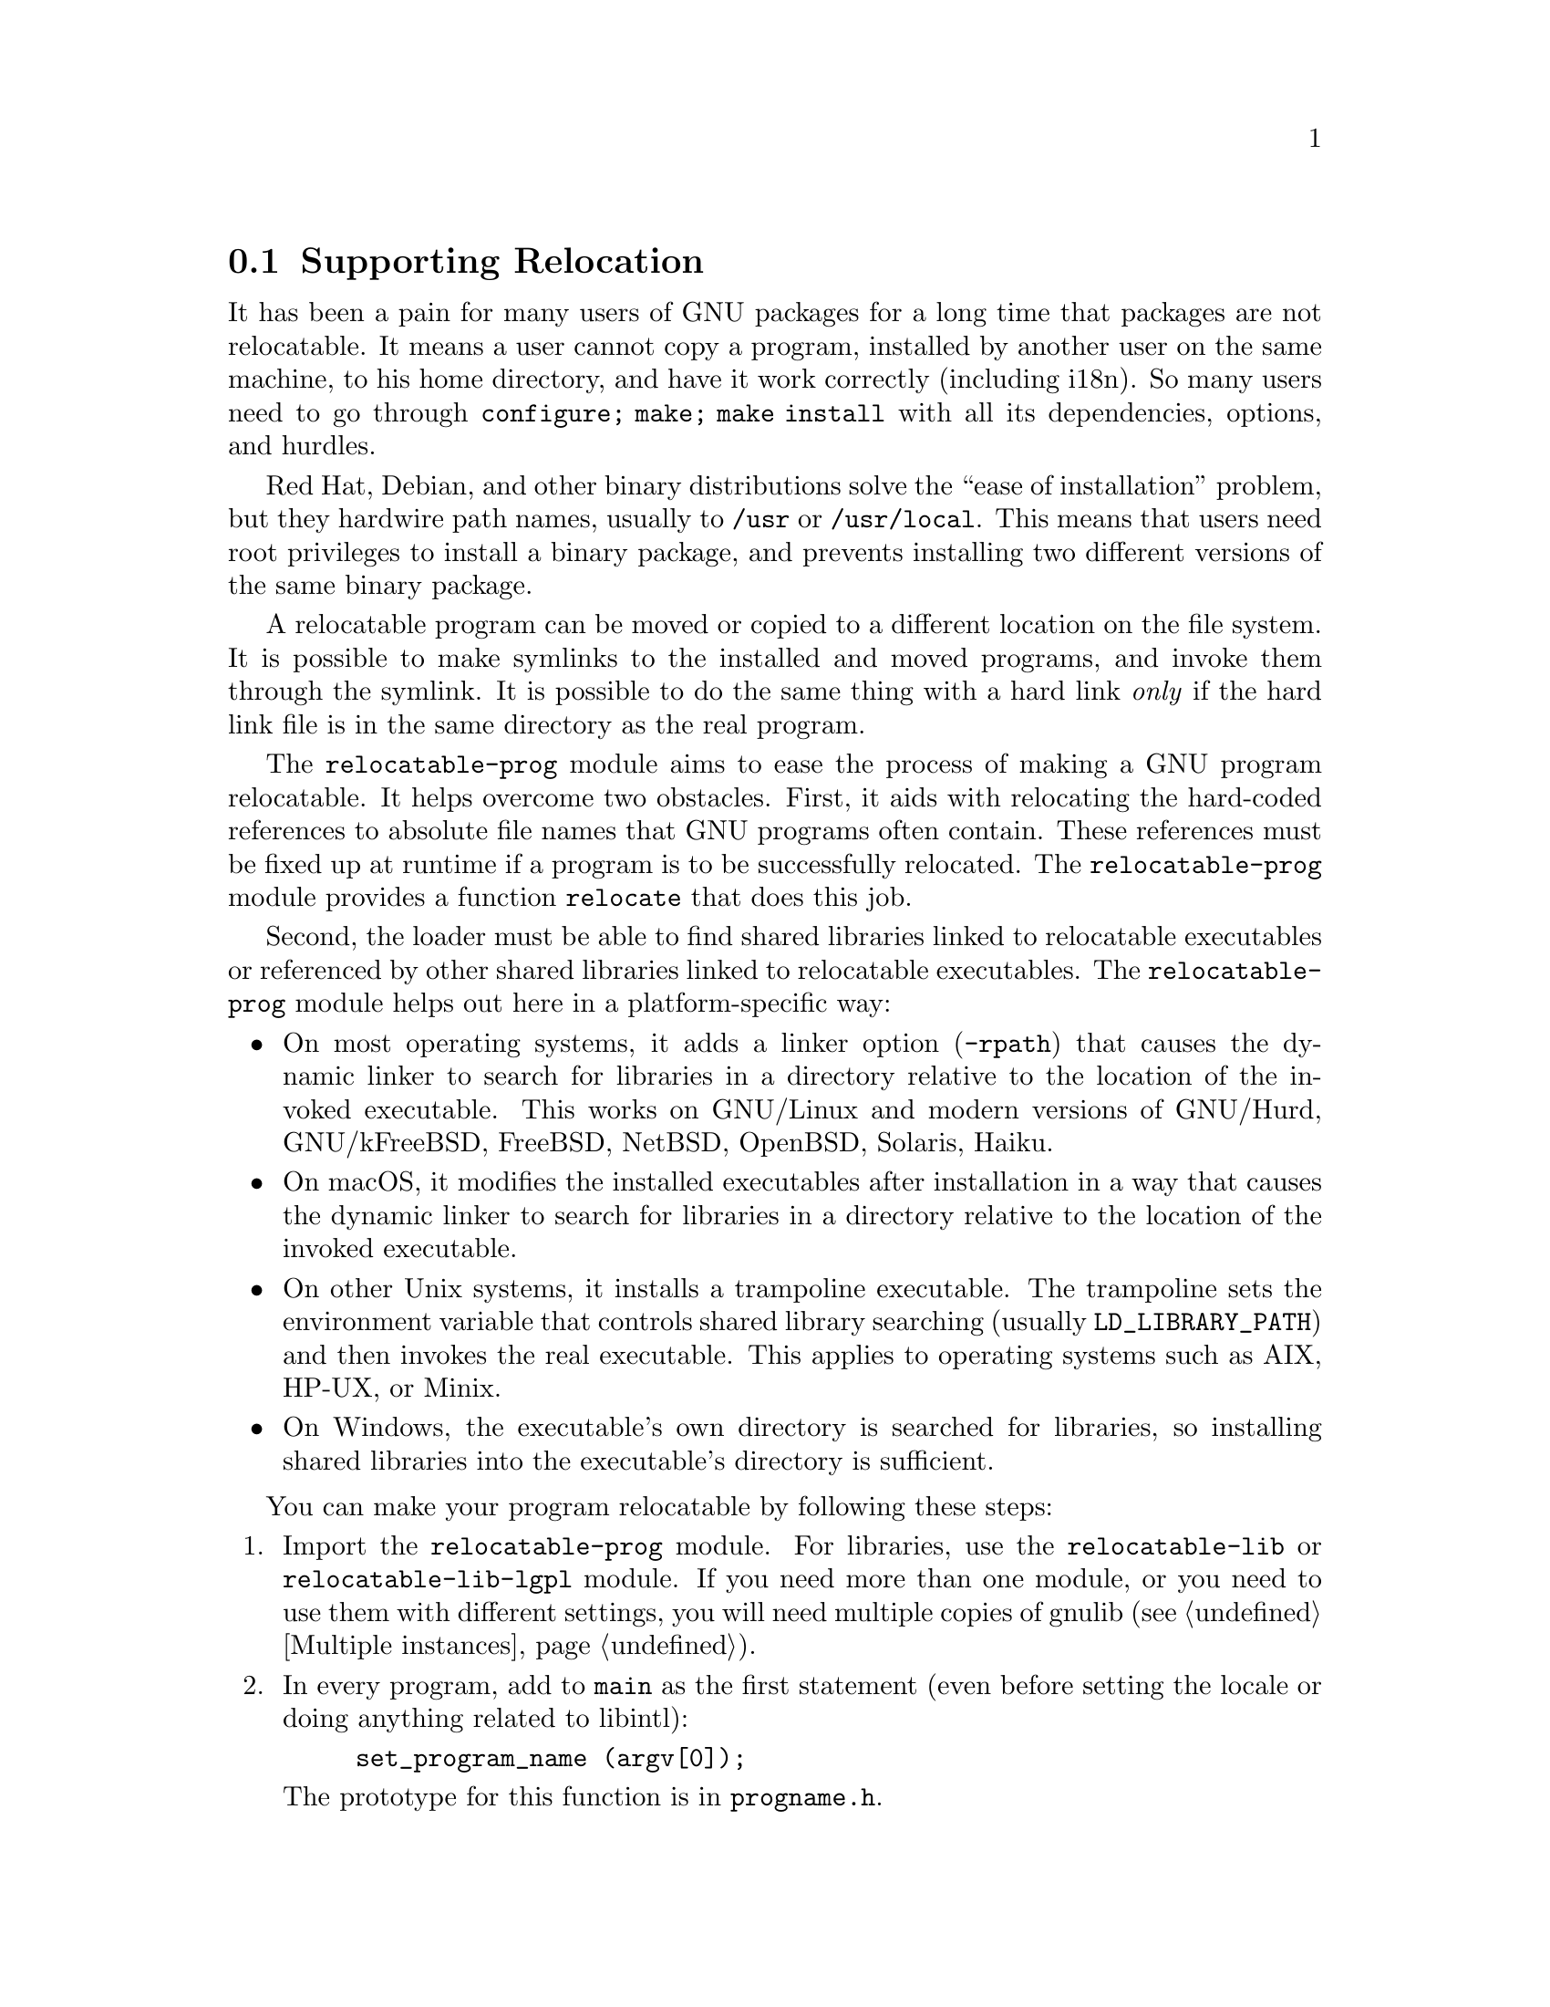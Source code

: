 @node Supporting Relocation
@section Supporting Relocation

It has been a pain for many users of GNU packages for a long time that
packages are not relocatable.  It means a user cannot copy a program,
installed by another user on the same machine, to his home directory,
and have it work correctly (including i18n).  So many users need to go
through @code{configure; make; make install} with all its
dependencies, options, and hurdles.

Red Hat, Debian, and other binary distributions solve the ``ease of
installation'' problem, but they hardwire path names, usually to
@file{/usr} or @file{/usr/local}.  This means that users need root
privileges to install a binary package, and prevents installing two
different versions of the same binary package.

A relocatable program can be moved or copied to a different location
on the file system.  It is possible to make symlinks to the installed
and moved programs, and invoke them through the symlink. It is
possible to do the same thing with a hard link @emph{only} if the hard
link file is in the same directory as the real program.

The @code{relocatable-prog} module aims to ease the process of making a
GNU program relocatable.  It helps overcome two obstacles.  First, it aids
with relocating the hard-coded references to absolute file names that
GNU programs often contain.  These references must be fixed up at
runtime if a program is to be successfully relocated.  The
@code{relocatable-prog} module provides a function @code{relocate} that
does this job.

Second, the loader must be able to find shared libraries linked to
relocatable executables or referenced by other shared libraries linked
to relocatable executables.  The @code{relocatable-prog} module helps out
here in a platform-specific way:

@itemize
@item
On most operating systems, it adds a linker option (@option{-rpath}) that
causes the dynamic linker to search for libraries in a directory relative
to the location of the invoked executable.  This works on GNU/Linux and
modern versions of GNU/Hurd, GNU/kFreeBSD, FreeBSD, NetBSD, OpenBSD, Solaris,
Haiku.

@item
On macOS, it modifies the installed executables after installation in a way
that causes the dynamic linker to search for libraries in a directory relative
to the location of the invoked executable.

@item
On other Unix systems, it installs a trampoline executable.  The trampoline
sets the environment variable that controls shared library searching
(usually @env{LD_LIBRARY_PATH}) and then invokes the real executable.
This applies to operating systems such as AIX, HP-UX, or Minix.

@item
On Windows, the executable's own directory is searched for libraries,
so installing shared libraries into the executable's directory is
sufficient.
@end itemize

You can make your program relocatable by following these steps:

@enumerate
@item
Import the @code{relocatable-prog} module.  For libraries, use the
@code{relocatable-lib} or @code{relocatable-lib-lgpl} module.
If you need more than one module, or you need to use them with different
settings, you will need multiple copies of gnulib (@pxref{Multiple instances}).

@item
In every program, add to @code{main} as the first statement (even
before setting the locale or doing anything related to libintl):

@example
set_program_name (argv[0]);
@end example

The prototype for this function is in @file{progname.h}.

@item
If you want your code to be portable to platforms that do not support
automatic initialization, call @code{set_relocation_prefix}.

@item
Everywhere where you use a constant pathname from installation-time,
wrap it in @code{relocate} so it gets translated to the run-time situation.
Example:

@example
bindtextdomain (PACKAGE, LOCALEDIR);
@end example

@noindent
becomes:

@example
bindtextdomain (PACKAGE, relocate (LOCALEDIR));
@end example

The prototype for this function is in @file{relocatable.h}.

There is also a variant of this function, named @code{relocate2}, that
makes it easy to reclaim the memory allocated by the call.

@item
The @code{set_program_name} function can also configure some
additional libraries to relocate files that they access, by defining
corresponding C preprocessor symbols to 1.  The libraries for which
this is supported and the corresponding preprocessor symbols are:

@table @asis
@item libcharset
@code{DEPENDS_ON_LIBCHARSET}

@item libiconv
@code{DEPENDS_ON_LIBICONV}

@item libintl
@code{DEPENDS_ON_LIBINTL}
@end table

Defining the symbol for a library makes every program in the package
depend on that library, whether the program really uses the library or
not, so this feature should be used with some caution.

@item
If your package installs shell scripts, also import the
@code{relocatable-script} module.  Then, near the beginning of each
shell script that your package installs, add the following:

@smallexample
@@relocatable_sh@@

prefix="@@prefix@@"
exec_prefix="@@exec_prefix@@"   # usually needs $prefix.
datarootdir="@@datarootdir@@"   # usually needs $prefix.

if test "@@RELOCATABLE@@" = yes; then
  bindir="@@bindir@@"
  orig_installdir="$bindir" # see Makefile.am's *_SCRIPTS variables
  func_find_curr_installdir # determine curr_installdir
  func_find_prefixes
  relocate () @{
    echo "$1/" \
    | sed -e "s%^$@{orig_installprefix@}/%$@{curr_installprefix@}/%" \
    | sed -e 's,/$,,'
  @}
else
  relocate () @{
    echo "$1"
  @}
fi

# Get some relocated directory names.
sysconfdir=`relocate "@@sysconfdir@@"`          # usually needs $prefix.
some_datadir=`relocate "@@datadir@@/something"` # usually needs $datarootdir.
bindir=`relocate "@@bindir@@"`       # usually needs $exec_prefix, hence $prefix.
@end smallexample

You must adapt the definition of @code{orig_installdir}, depending on
where the script gets installed.  Also, at the end, instead of
@code{sysconfdir} and @code{some_datadir}, transform those variables
that you need.

@item
If your package installs Perl scripts, also import the
@code{relocatable-perl} module.  Then, near the beginning of each
Perl script that your package installs, add the following:

@smallexample
@@relocatable_pl@@
if ("@@RELOCATABLE@@" eq "yes") @{
  my $exec_prefix = "@@exec_prefix@@";
  my $orig_installdir = "@@bindir@@"; # see Makefile.am's *_SCRIPTS variables
  my ($orig_installprefix, $curr_installprefix) =
    find_prefixes($orig_installdir, find_curr_installdir());

  # the subroutine is defined whether or not the enclosing block is executed
  sub relocate @{
    my ($dir) = @@_;
    if ("@@RELOCATABLE@@" eq "yes") @{
      $dir =~ s%^$orig_installprefix/%$curr_installprefix/%;
      $dir =~ s,/$,,;
    @}
    return $dir;
  @}
@}

# Get some relocated directory names.
# (The gnulib module 'configmake' can help with this.)
$sysconfdir = relocate("@@sysconfdir@@");
$some_datadir = relocate(@@datadir@@/something");
@end smallexample

You must adapt the definition of @code{$orig_installdir}, depending on
where the script gets installed.  Also, at the end, instead of
@code{sysconfdir} and @code{some_datadir}, transform those variables
that you need.

@item
In your @file{Makefile.am}, for every program @command{foo} that gets
installed in, say, @file{$(bindir)}, you add:

@example
foo_CPPFLAGS = -DINSTALLDIR=\"$(bindir)\"
if RELOCATABLE_VIA_LD
foo_LDFLAGS = `$(RELOCATABLE_LDFLAGS) $(bindir)`
endif
@end example

When building gnulib to use with a relocatable library, you need to
define the preprocessor symbol @code{IN_LIBRARY}.
You may also want to build with @code{ENABLE_COSTLY_RELOCATABLE}, in which case
you will also need to define @code{INSTALLDIR}.
The following fragment can be added to an override @code{Makefile.am} used
to build gnulib (@pxref{Modified build rules}).

@example
AM_CPPFLAGS += -DIN_LIBRARY -DENABLE_COSTLY_RELOCATABLE

if SHLIBS_IN_BINDIR
AM_CPPFLAGS += -DINSTALLDIR=\"$(bindir)\"
else
AM_CPPFLAGS += -DINSTALLDIR=\"$(libdir)\"
endif
@end example

@code{SHLIBS_IN_BINDIR} is defined in @file{configure.ac} as follows:

@smallexample
AM_CONDITIONAL([SHLIBS_IN_BINDIR],
               [case "$host_os" in mingw* | cygwin*) true;; *) false;; esac])
@end smallexample

@item
You may also need to add a couple of variable assignments to your
@file{configure.ac}.

If your package (or any package you rely on, e.g.@: gettext-runtime)
will be relocated together with a set of installed shared libraries,
then set @var{RELOCATABLE_LIBRARY_PATH} to a colon-separated list
of those libraries' directories, e.g.
@example
RELOCATABLE_LIBRARY_PATH='$(libdir)'
@end example

If your @file{config.h} is not in @file{$(top_builddir)}, then set
@var{RELOCATABLE_CONFIG_H_DIR} to its directory, e.g.
@example
RELOCATABLE_CONFIG_H_DIR='$(top_builddir)/src'
@end example
@end enumerate
